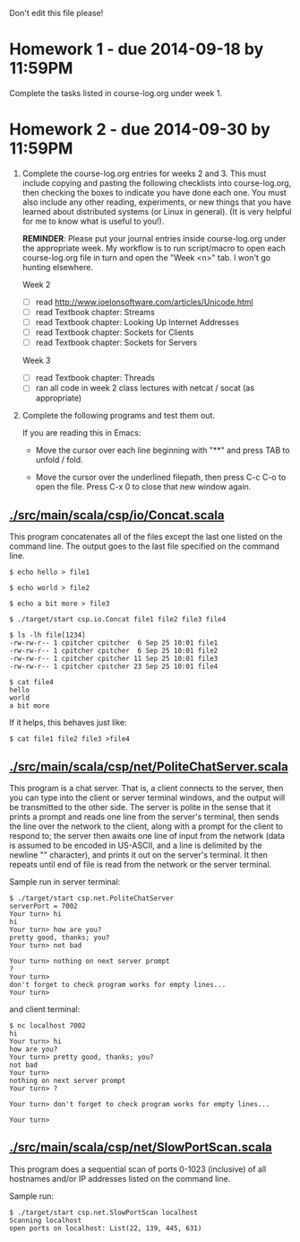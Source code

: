 Don't edit this file please!

* Homework 1 - due 2014-09-18 by 11:59PM

Complete the tasks listed in course-log.org under week 1.

* Homework 2 - due 2014-09-30 by 11:59PM

1. Complete the course-log.org entries for weeks 2 and 3.  This must include copying and pasting the following 
   checklists into course-log.org, then checking the boxes to indicate you have done each one.  You must also include
   any other reading, experiments, or new things that you have learned about distributed systems (or Linux in general).
   (It is very helpful for me to know what is useful to you!).

   *REMINDER*: Please put your journal entries inside course-log.org under the appropriate week.  My workflow is to run 
   script/macro to open each course-log.org file in turn and open the "Week <n>" tab.  I won't go hunting elsewhere.

   Week 2

   - [ ] read http://www.joelonsoftware.com/articles/Unicode.html
   - [ ] read Textbook chapter: Streams
   - [ ] read Textbook chapter: Looking Up Internet Addresses
   - [ ] read Textbook chapter: Sockets for Clients
   - [ ] read Textbook chapter: Sockets for Servers

   Week 3

   - [ ] read Textbook chapter: Threads
   - [ ] ran all code in week 2 class lectures with netcat / socat (as appropriate)

2. Complete the following programs and test them out.  

   If you are reading this in Emacs:

   - Move the cursor over each line beginning with "**" and press TAB to unfold / fold.

   - Move the cursor over the underlined filepath, then press C-c C-o to open the file.
     Press C-x 0 to close that new window again.

** [[./src/main/scala/csp/io/Concat.scala]]

This program concatenates all of the files except the last one listed on the command line.  The output goes to the last file
specified on the command line.

#+BEGIN_EXAMPLE
$ echo hello > file1

$ echo world > file2

$ echo a bit more > file3

$ ./target/start csp.io.Concat file1 file2 file3 file4

$ ls -lh file[1234]
-rw-rw-r-- 1 cpitcher cpitcher  6 Sep 25 10:01 file1
-rw-rw-r-- 1 cpitcher cpitcher  6 Sep 25 10:01 file2
-rw-rw-r-- 1 cpitcher cpitcher 11 Sep 25 10:01 file3
-rw-rw-r-- 1 cpitcher cpitcher 23 Sep 25 10:01 file4

$ cat file4
hello
world
a bit more
#+END_EXAMPLE

If it helps, this behaves just like:
#+BEGIN_EXAMPLE
$ cat file1 file2 file3 >file4
#+END_EXAMPLE

** [[./src/main/scala/csp/net/PoliteChatServer.scala]]

This program is a chat server.  That is, a client connects to the server, then you can type into the client or server terminal
windows, and the output will be transmitted to the other side.  The server is polite in the sense that it prints a prompt and
reads one line from the server's terminal, then sends the line over the network to the client, along with a prompt for the client
to respond to; the server then awaits one line of input from the network (data is assumed to be encoded in US-ASCII, and a line is
delimited by the newline "\n" character), and prints it out on the server's terminal.  It then repeats until end of file is read
from the network or the server terminal.

Sample run in server terminal:
#+BEGIN_EXAMPLE
$ ./target/start csp.net.PoliteChatServer
serverPort = 7002
Your turn> hi
hi
Your turn> how are you?
pretty good, thanks; you?
Your turn> not bad
 
Your turn> nothing on next server prompt
?
Your turn> 
don't forget to check program works for empty lines...
Your turn> 
#+END_EXAMPLE
and client terminal:
#+BEGIN_EXAMPLE
$ nc localhost 7002
hi
Your turn> hi
how are you?
Your turn> pretty good, thanks; you?
not bad
Your turn> 
nothing on next server prompt
Your turn> ?

Your turn> don't forget to check program works for empty lines...

Your turn> 
#+END_EXAMPLE

** [[./src/main/scala/csp/net/SlowPortScan.scala]]

This program does a sequential scan of ports 0-1023 (inclusive) of all hostnames and/or IP addresses listed on the command line.

Sample run:
#+BEGIN_EXAMPLE
$ ./target/start csp.net.SlowPortScan localhost
Scanning localhost
open ports on localhost: List(22, 139, 445, 631)
#+END_EXAMPLE




